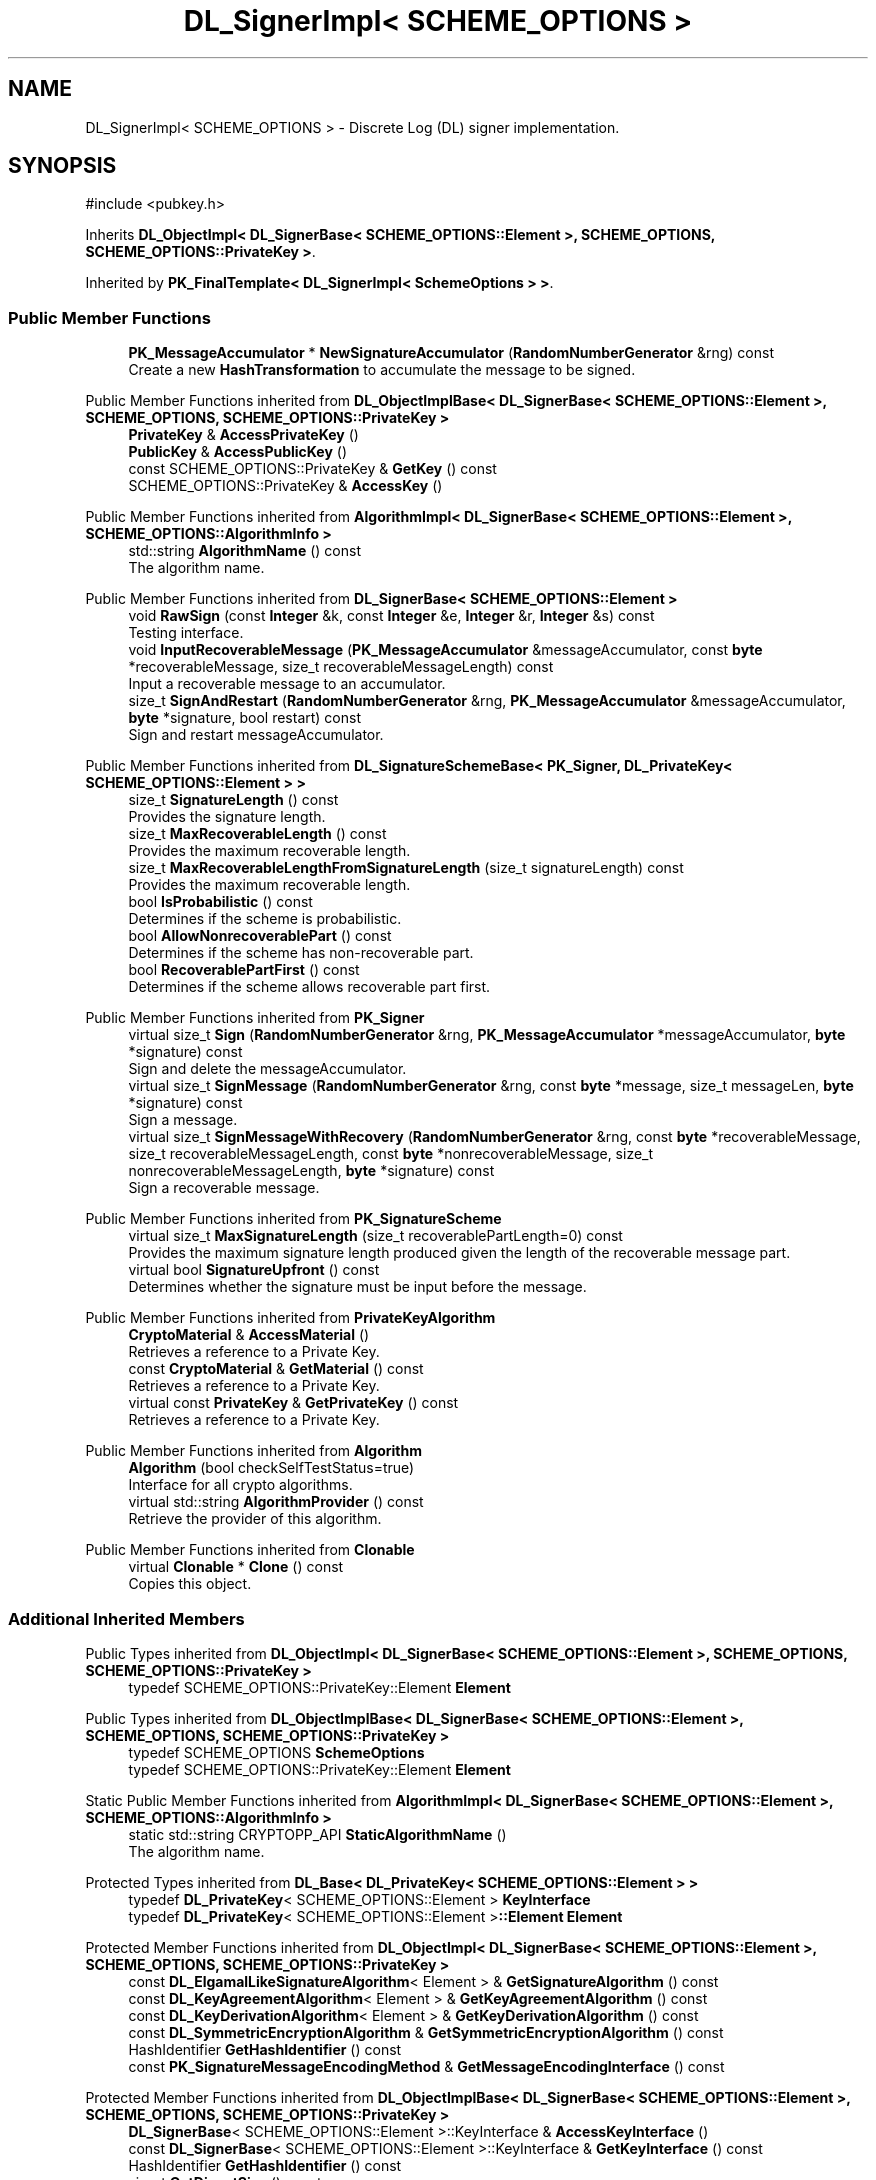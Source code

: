 .TH "DL_SignerImpl< SCHEME_OPTIONS >" 3 "My Project" \" -*- nroff -*-
.ad l
.nh
.SH NAME
DL_SignerImpl< SCHEME_OPTIONS > \- Discrete Log (DL) signer implementation\&.  

.SH SYNOPSIS
.br
.PP
.PP
\fR#include <pubkey\&.h>\fP
.PP
Inherits \fBDL_ObjectImpl< DL_SignerBase< SCHEME_OPTIONS::Element >, SCHEME_OPTIONS, SCHEME_OPTIONS::PrivateKey >\fP\&.
.PP
Inherited by \fBPK_FinalTemplate< DL_SignerImpl< SchemeOptions > >\fP\&.
.SS "Public Member Functions"

.in +1c
.ti -1c
.RI "\fBPK_MessageAccumulator\fP * \fBNewSignatureAccumulator\fP (\fBRandomNumberGenerator\fP &rng) const"
.br
.RI "Create a new \fBHashTransformation\fP to accumulate the message to be signed\&. "
.in -1c

Public Member Functions inherited from \fBDL_ObjectImplBase< DL_SignerBase< SCHEME_OPTIONS::Element >, SCHEME_OPTIONS, SCHEME_OPTIONS::PrivateKey >\fP
.in +1c
.ti -1c
.RI "\fBPrivateKey\fP & \fBAccessPrivateKey\fP ()"
.br
.ti -1c
.RI "\fBPublicKey\fP & \fBAccessPublicKey\fP ()"
.br
.ti -1c
.RI "const SCHEME_OPTIONS::PrivateKey & \fBGetKey\fP () const"
.br
.ti -1c
.RI "SCHEME_OPTIONS::PrivateKey & \fBAccessKey\fP ()"
.br
.in -1c

Public Member Functions inherited from \fBAlgorithmImpl< DL_SignerBase< SCHEME_OPTIONS::Element >, SCHEME_OPTIONS::AlgorithmInfo >\fP
.in +1c
.ti -1c
.RI "std::string \fBAlgorithmName\fP () const"
.br
.RI "The algorithm name\&. "
.in -1c

Public Member Functions inherited from \fBDL_SignerBase< SCHEME_OPTIONS::Element >\fP
.in +1c
.ti -1c
.RI "void \fBRawSign\fP (const \fBInteger\fP &k, const \fBInteger\fP &e, \fBInteger\fP &r, \fBInteger\fP &s) const"
.br
.RI "Testing interface\&. "
.ti -1c
.RI "void \fBInputRecoverableMessage\fP (\fBPK_MessageAccumulator\fP &messageAccumulator, const \fBbyte\fP *recoverableMessage, size_t recoverableMessageLength) const"
.br
.RI "Input a recoverable message to an accumulator\&. "
.ti -1c
.RI "size_t \fBSignAndRestart\fP (\fBRandomNumberGenerator\fP &rng, \fBPK_MessageAccumulator\fP &messageAccumulator, \fBbyte\fP *signature, bool restart) const"
.br
.RI "Sign and restart messageAccumulator\&. "
.in -1c

Public Member Functions inherited from \fBDL_SignatureSchemeBase< PK_Signer, DL_PrivateKey< SCHEME_OPTIONS::Element > >\fP
.in +1c
.ti -1c
.RI "size_t \fBSignatureLength\fP () const"
.br
.RI "Provides the signature length\&. "
.ti -1c
.RI "size_t \fBMaxRecoverableLength\fP () const"
.br
.RI "Provides the maximum recoverable length\&. "
.ti -1c
.RI "size_t \fBMaxRecoverableLengthFromSignatureLength\fP (size_t signatureLength) const"
.br
.RI "Provides the maximum recoverable length\&. "
.ti -1c
.RI "bool \fBIsProbabilistic\fP () const"
.br
.RI "Determines if the scheme is probabilistic\&. "
.ti -1c
.RI "bool \fBAllowNonrecoverablePart\fP () const"
.br
.RI "Determines if the scheme has non-recoverable part\&. "
.ti -1c
.RI "bool \fBRecoverablePartFirst\fP () const"
.br
.RI "Determines if the scheme allows recoverable part first\&. "
.in -1c

Public Member Functions inherited from \fBPK_Signer\fP
.in +1c
.ti -1c
.RI "virtual size_t \fBSign\fP (\fBRandomNumberGenerator\fP &rng, \fBPK_MessageAccumulator\fP *messageAccumulator, \fBbyte\fP *signature) const"
.br
.RI "Sign and delete the messageAccumulator\&. "
.ti -1c
.RI "virtual size_t \fBSignMessage\fP (\fBRandomNumberGenerator\fP &rng, const \fBbyte\fP *message, size_t messageLen, \fBbyte\fP *signature) const"
.br
.RI "Sign a message\&. "
.ti -1c
.RI "virtual size_t \fBSignMessageWithRecovery\fP (\fBRandomNumberGenerator\fP &rng, const \fBbyte\fP *recoverableMessage, size_t recoverableMessageLength, const \fBbyte\fP *nonrecoverableMessage, size_t nonrecoverableMessageLength, \fBbyte\fP *signature) const"
.br
.RI "Sign a recoverable message\&. "
.in -1c

Public Member Functions inherited from \fBPK_SignatureScheme\fP
.in +1c
.ti -1c
.RI "virtual size_t \fBMaxSignatureLength\fP (size_t recoverablePartLength=0) const"
.br
.RI "Provides the maximum signature length produced given the length of the recoverable message part\&. "
.ti -1c
.RI "virtual bool \fBSignatureUpfront\fP () const"
.br
.RI "Determines whether the signature must be input before the message\&. "
.in -1c

Public Member Functions inherited from \fBPrivateKeyAlgorithm\fP
.in +1c
.ti -1c
.RI "\fBCryptoMaterial\fP & \fBAccessMaterial\fP ()"
.br
.RI "Retrieves a reference to a Private Key\&. "
.ti -1c
.RI "const \fBCryptoMaterial\fP & \fBGetMaterial\fP () const"
.br
.RI "Retrieves a reference to a Private Key\&. "
.ti -1c
.RI "virtual const \fBPrivateKey\fP & \fBGetPrivateKey\fP () const"
.br
.RI "Retrieves a reference to a Private Key\&. "
.in -1c

Public Member Functions inherited from \fBAlgorithm\fP
.in +1c
.ti -1c
.RI "\fBAlgorithm\fP (bool checkSelfTestStatus=true)"
.br
.RI "Interface for all crypto algorithms\&. "
.ti -1c
.RI "virtual std::string \fBAlgorithmProvider\fP () const"
.br
.RI "Retrieve the provider of this algorithm\&. "
.in -1c

Public Member Functions inherited from \fBClonable\fP
.in +1c
.ti -1c
.RI "virtual \fBClonable\fP * \fBClone\fP () const"
.br
.RI "Copies this object\&. "
.in -1c
.SS "Additional Inherited Members"


Public Types inherited from \fBDL_ObjectImpl< DL_SignerBase< SCHEME_OPTIONS::Element >, SCHEME_OPTIONS, SCHEME_OPTIONS::PrivateKey >\fP
.in +1c
.ti -1c
.RI "typedef SCHEME_OPTIONS::PrivateKey::Element \fBElement\fP"
.br
.in -1c

Public Types inherited from \fBDL_ObjectImplBase< DL_SignerBase< SCHEME_OPTIONS::Element >, SCHEME_OPTIONS, SCHEME_OPTIONS::PrivateKey >\fP
.in +1c
.ti -1c
.RI "typedef SCHEME_OPTIONS \fBSchemeOptions\fP"
.br
.ti -1c
.RI "typedef SCHEME_OPTIONS::PrivateKey::Element \fBElement\fP"
.br
.in -1c

Static Public Member Functions inherited from \fBAlgorithmImpl< DL_SignerBase< SCHEME_OPTIONS::Element >, SCHEME_OPTIONS::AlgorithmInfo >\fP
.in +1c
.ti -1c
.RI "static std::string CRYPTOPP_API \fBStaticAlgorithmName\fP ()"
.br
.RI "The algorithm name\&. "
.in -1c

Protected Types inherited from \fBDL_Base< DL_PrivateKey< SCHEME_OPTIONS::Element > >\fP
.in +1c
.ti -1c
.RI "typedef \fBDL_PrivateKey\fP< SCHEME_OPTIONS::Element > \fBKeyInterface\fP"
.br
.ti -1c
.RI "typedef \fBDL_PrivateKey\fP< SCHEME_OPTIONS::Element >\fB::Element\fP \fBElement\fP"
.br
.in -1c

Protected Member Functions inherited from \fBDL_ObjectImpl< DL_SignerBase< SCHEME_OPTIONS::Element >, SCHEME_OPTIONS, SCHEME_OPTIONS::PrivateKey >\fP
.in +1c
.ti -1c
.RI "const \fBDL_ElgamalLikeSignatureAlgorithm\fP< Element > & \fBGetSignatureAlgorithm\fP () const"
.br
.ti -1c
.RI "const \fBDL_KeyAgreementAlgorithm\fP< Element > & \fBGetKeyAgreementAlgorithm\fP () const"
.br
.ti -1c
.RI "const \fBDL_KeyDerivationAlgorithm\fP< Element > & \fBGetKeyDerivationAlgorithm\fP () const"
.br
.ti -1c
.RI "const \fBDL_SymmetricEncryptionAlgorithm\fP & \fBGetSymmetricEncryptionAlgorithm\fP () const"
.br
.ti -1c
.RI "HashIdentifier \fBGetHashIdentifier\fP () const"
.br
.ti -1c
.RI "const \fBPK_SignatureMessageEncodingMethod\fP & \fBGetMessageEncodingInterface\fP () const"
.br
.in -1c

Protected Member Functions inherited from \fBDL_ObjectImplBase< DL_SignerBase< SCHEME_OPTIONS::Element >, SCHEME_OPTIONS, SCHEME_OPTIONS::PrivateKey >\fP
.in +1c
.ti -1c
.RI "\fBDL_SignerBase\fP< SCHEME_OPTIONS::Element >::KeyInterface & \fBAccessKeyInterface\fP ()"
.br
.ti -1c
.RI "const \fBDL_SignerBase\fP< SCHEME_OPTIONS::Element >::KeyInterface & \fBGetKeyInterface\fP () const"
.br
.ti -1c
.RI "HashIdentifier \fBGetHashIdentifier\fP () const"
.br
.ti -1c
.RI "size_t \fBGetDigestSize\fP () const"
.br
.in -1c

Protected Member Functions inherited from \fBDL_SignerBase< SCHEME_OPTIONS::Element >\fP
.in +1c
.ti -1c
.RI "void \fBRestartMessageAccumulator\fP (\fBRandomNumberGenerator\fP &rng, \fBPK_MessageAccumulatorBase\fP &ma) const"
.br
.in -1c

Protected Member Functions inherited from \fBDL_SignatureSchemeBase< PK_Signer, DL_PrivateKey< SCHEME_OPTIONS::Element > >\fP
.in +1c
.ti -1c
.RI "size_t \fBMessageRepresentativeLength\fP () const"
.br
.ti -1c
.RI "size_t \fBMessageRepresentativeBitLength\fP () const"
.br
.ti -1c
.RI "virtual bool \fBIsDeterministic\fP () const"
.br
.in -1c

Protected Member Functions inherited from \fBDL_Base< DL_PrivateKey< SCHEME_OPTIONS::Element > >\fP
.in +1c
.ti -1c
.RI "const \fBDL_GroupParameters\fP< Element > & \fBGetAbstractGroupParameters\fP () const"
.br
.ti -1c
.RI "\fBDL_GroupParameters\fP< Element > & \fBAccessAbstractGroupParameters\fP ()"
.br
.in -1c
.SH "Detailed Description"
.PP 

.SS "template<class SCHEME_OPTIONS>
.br
class DL_SignerImpl< SCHEME_OPTIONS >"Discrete Log (DL) signer implementation\&. 


.PP
\fBTemplate Parameters\fP
.RS 4
\fISCHEME_OPTIONS\fP options for the scheme 
.RE
.PP

.SH "Member Function Documentation"
.PP 
.SS "template<class SCHEME_OPTIONS> \fBPK_MessageAccumulator\fP * \fBDL_SignerImpl\fP< SCHEME_OPTIONS >::NewSignatureAccumulator (\fBRandomNumberGenerator\fP & rng) const\fR [inline]\fP, \fR [virtual]\fP"

.PP
Create a new \fBHashTransformation\fP to accumulate the message to be signed\&. 
.PP
\fBParameters\fP
.RS 4
\fIrng\fP a \fBRandomNumberGenerator\fP derived class 
.RE
.PP
\fBReturns\fP
.RS 4
a pointer to a \fBPK_MessageAccumulator\fP
.RE
.PP
\fBNewSignatureAccumulator()\fP can be used with all signing methods\&. \fBSign()\fP will automatically delete the accumulator pointer\&. The caller is responsible for deletion if a method is called that takes a reference\&. 
.PP
Implements \fBPK_Signer\fP\&.

.SH "Author"
.PP 
Generated automatically by Doxygen for My Project from the source code\&.
